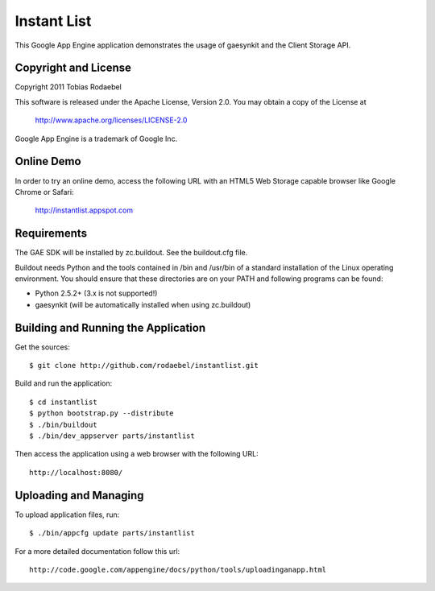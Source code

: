 ============
Instant List
============

This Google App Engine application demonstrates the usage of gaesynkit and the
Client Storage API.


Copyright and License
---------------------

Copyright 2011 Tobias Rodaebel

This software is released under the Apache License, Version 2.0. You may obtain
a copy of the License at

  http://www.apache.org/licenses/LICENSE-2.0

Google App Engine is a trademark of Google Inc.


Online Demo
-----------

In order to try an online demo, access the following URL with an HTML5 Web
Storage capable browser like Google Chrome or Safari:

  http://instantlist.appspot.com


Requirements
------------

The GAE SDK will be installed by zc.buildout. See the buildout.cfg file.

Buildout needs Python and the tools contained in /bin and /usr/bin of a
standard installation of the Linux operating environment. You should ensure
that these directories are on your PATH and following programs can be found:

* Python 2.5.2+ (3.x is not supported!)
* gaesynkit (will be automatically installed when using zc.buildout)


Building and Running the Application
------------------------------------

Get the sources::

  $ git clone http://github.com/rodaebel/instantlist.git

Build and run the application::

  $ cd instantlist
  $ python bootstrap.py --distribute
  $ ./bin/buildout
  $ ./bin/dev_appserver parts/instantlist

Then access the application using a web browser with the following URL::

  http://localhost:8080/


Uploading and Managing
----------------------

To upload application files, run::

  $ ./bin/appcfg update parts/instantlist

For a more detailed documentation follow this url::

  http://code.google.com/appengine/docs/python/tools/uploadinganapp.html
